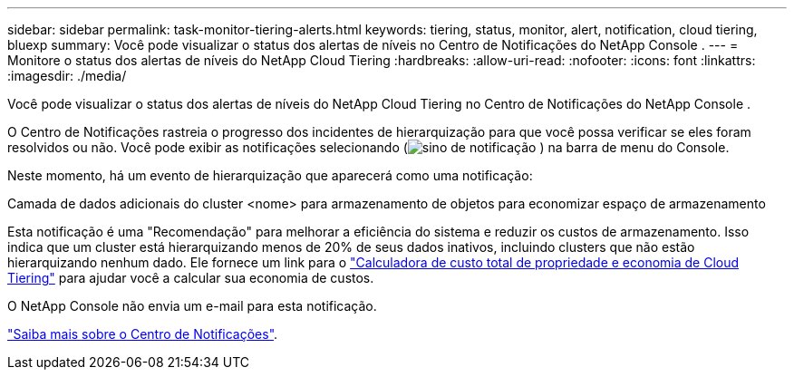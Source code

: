 ---
sidebar: sidebar 
permalink: task-monitor-tiering-alerts.html 
keywords: tiering, status, monitor, alert, notification, cloud tiering, bluexp 
summary: Você pode visualizar o status dos alertas de níveis no Centro de Notificações do NetApp Console . 
---
= Monitore o status dos alertas de níveis do NetApp Cloud Tiering
:hardbreaks:
:allow-uri-read: 
:nofooter: 
:icons: font
:linkattrs: 
:imagesdir: ./media/


[role="lead"]
Você pode visualizar o status dos alertas de níveis do NetApp Cloud Tiering no Centro de Notificações do NetApp Console .

O Centro de Notificações rastreia o progresso dos incidentes de hierarquização para que você possa verificar se eles foram resolvidos ou não.  Você pode exibir as notificações selecionando (image:icon_bell.png["sino de notificação"] ) na barra de menu do Console.

Neste momento, há um evento de hierarquização que aparecerá como uma notificação:

Camada de dados adicionais do cluster <nome> para armazenamento de objetos para economizar espaço de armazenamento

Esta notificação é uma "Recomendação" para melhorar a eficiência do sistema e reduzir os custos de armazenamento.  Isso indica que um cluster está hierarquizando menos de 20% de seus dados inativos, incluindo clusters que não estão hierarquizando nenhum dado.  Ele fornece um link para o https://bluexp.netapp.com/cloud-tiering-service-tco["Calculadora de custo total de propriedade e economia de Cloud Tiering"^] para ajudar você a calcular sua economia de custos.

O NetApp Console não envia um e-mail para esta notificação.

https://docs.netapp.com/us-en/bluexp-setup-admin/task-monitor-cm-operations.html["Saiba mais sobre o Centro de Notificações"^].
